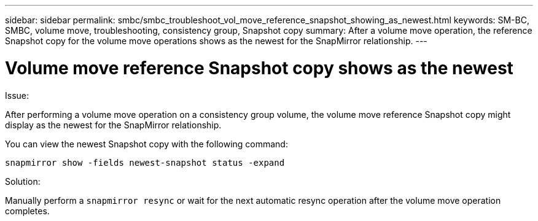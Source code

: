 ---
sidebar: sidebar
permalink: smbc/smbc_troubleshoot_vol_move_reference_snapshot_showing_as_newest.html
keywords: SM-BC, SMBC, volume move, troubleshooting, consistency group, Snapshot copy
summary: After a volume move operation, the reference Snapshot copy for the volume move operations shows as the newest for the SnapMirror relationship.
---

= Volume move reference Snapshot copy shows as the newest
:hardbreaks:
:nofooter:
:icons: font
:linkattrs:
:imagesdir: ../media/

[.lead]
.Issue:

After performing a volume move operation on a consistency group volume, the volume move reference Snapshot copy might display as the newest for the SnapMirror relationship.

You can view the newest Snapshot copy with the following command:

`snapmirror show -fields newest-snapshot status -expand`

.Solution:

Manually perform a `snapmirror resync` or wait for the next automatic resync operation after the volume move operation completes.
